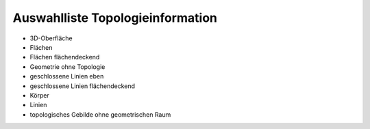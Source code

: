 
=================================
Auswahlliste Topologieinformation
=================================

- 3D-Oberfläche
- Flächen
- Flächen flächendeckend
- Geometrie ohne Topologie
- geschlossene Linien eben
- geschlossene Linien flächendeckend
- Körper
- Linien
- topologisches Gebilde ohne geometrischen Raum